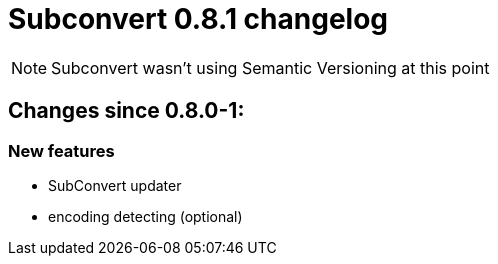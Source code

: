 = Subconvert 0.8.1 changelog

NOTE: Subconvert wasn't using Semantic Versioning at this point

== Changes since 0.8.0-1:

=== New features

* SubConvert updater

* encoding detecting (optional)

// vim: set tw=80 colorcolumn=81 :

